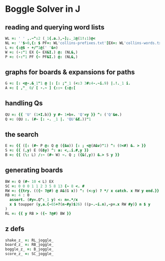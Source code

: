 
* Boggle Solver in J

** reading and querying word lists

#+begin_src J :session :exports both
WL =: ' ' ,.~^:2 (_1{.a.),~];._2@(1!:1)@<
NL =: ''$~0,{: $ PF=: WL'collins-prefixes.txt'[EX=: WL'collins-words.txt'
L =: {:@$ - +/"1@(' '&=)
W =: (-:"1 EX {~ EX&I.) @: (NL&,)
P =: (-:"1 PF {~ PF&I.) @: (NL&,)
#+end_src

** graphs for boards & expansions for paths

#+begin_src J :session :exports both
G =: [: <@-.&_1"1 @ |: [: ;"_1 (<:3 3#:4-.~i.9) |.!._1 i.
A =: [ ,"_ 0/ [ -.~ ] {::~ {:@:[
#+end_src

** handling Qs

#+begin_src J :session :exports both
QU =: {{ 'U' (1+I.b)} y #~ 1+b=. 'Q'=y }} ^: ('Q'&e.)
Q =: (QU :. (#~ [: -. _1 |. 'QU'&E.))"1
#+end_src

** the search

#+begin_src J :session :exports both
E =: {{ ([: (#~ P @: Q @ ({&u)) [: ; <@(A&v)"1) ^: (0<#) &. > }}
S =: {{ (,y) E (G$y) ^: a: <,.i.#,y }}
B =: {{ (\: L) /:~ (#~ W) ~. Q ; ({&(,y)) &.> S y }}
#+end_src

** generating boards

#+begin_src J :session :exports both
BW =: Q (#~ 10 < L) EX
SC =: 0 0 0 1 1 2 3 5 8 13 {~ 8 <. #
RW =: {{try. (({~ ?@#) @ A&(G x)) ^: (<:y) ? */ x catch. x RW y end.}}
RB =: 4 : 0
  assert. (#y=.Q^:_1 y) <: n=.*/x
  x $ toupper (y,a.{~65+?(n-#y)$26) ((p-.~i.n),~p=.x RW #y)} n $ y
)
RL =: {{ y RB > ({~ ?@#) BW }}
#+end_src

** z defs

#+begin_src J :session :exports both
shake_z_ =: RL_joggle_
board_z_ =: RB_joggle_
boggle_z_ =: B_joggle_
score_z_ =: SC_joggle_
#+end_src
